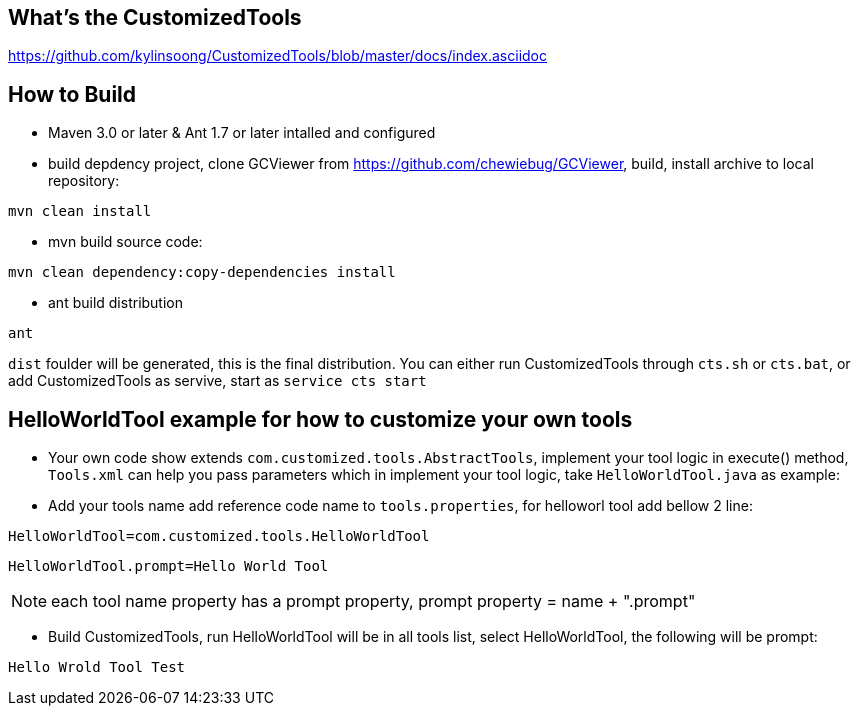 What's the CustomizedTools
--------------------------

https://github.com/kylinsoong/CustomizedTools/blob/master/docs/index.asciidoc


How to Build
------------

* Maven 3.0 or later & Ant 1.7 or later intalled and configured

* build depdency project, clone GCViewer from https://github.com/chewiebug/GCViewer, build, install archive to local repository:
----
mvn clean install
----

* mvn build source code:
----
mvn clean dependency:copy-dependencies install
----

* ant build distribution
----
ant
----

`dist` foulder will be generated, this is the final distribution. You can either run CustomizedTools through `cts.sh` or `cts.bat`, or add CustomizedTools as servive, start as `service cts start`


*HelloWorldTool* example for how to customize your own tools
-----------------------------------------------------------

* Your own code show extends `com.customized.tools.AbstractTools`, implement your tool logic in execute() method, `Tools.xml` can help you pass parameters which in implement your tool logic,  take `HelloWorldTool.java` as example:

* Add your tools name add reference code name to `tools.properties`, for helloworl tool add bellow 2 line:
----
HelloWorldTool=com.customized.tools.HelloWorldTool
----

----
HelloWorldTool.prompt=Hello World Tool
----

NOTE: each tool name property has a prompt property, prompt property = name + ".prompt"

* Build CustomizedTools, run HelloWorldTool will be in all tools list, select HelloWorldTool, the following will be prompt:
----
Hello Wrold Tool Test
----

